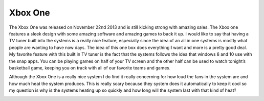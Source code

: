 Xbox One
========

The Xbox One was released on November 22nd 2013 and is still kicking strong
with amazing sales. The Xbox one features a sleek design with some amazing
software and amazing games to back it up. I would like to say that having
a TV tuner built into the systems is a really nice feature, especially
since the idea of an all in one systems is mostly what people are wanting
to have now days. The idea of this one box does everything I want and
more is a pretty good deal. My favorite feature with this built in
TV tuner is the fact that the systems follows the idea that windows 8
and 10 use with the snap apps. You can be playing games on half of
your TV screen and the other half can be used to watch tonight’s
basketball game, keeping you on track with all of our favorite
teams and games.

Although the Xbox One is a really nice system I do find it really concerning
for how loud the fans in the system are and how much heat the system produces.
This is really scary because they system does it automatically to keep
it cool so my question is why is the systems heating up so quickly and
how long will the system last with that kind of heat?

.. image:: xbox.png
    :width: 500px

